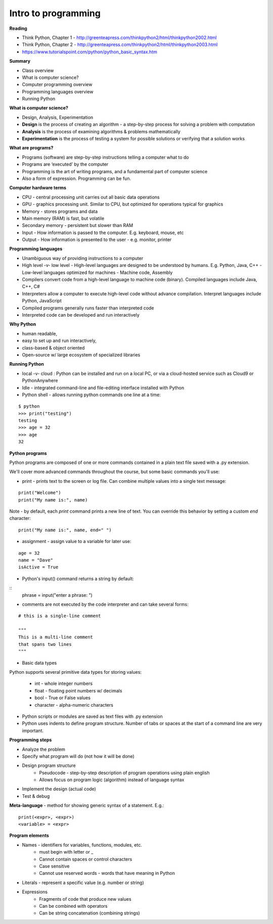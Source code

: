 =====
Intro to programming
=====

**Reading**

* Think Python, Chapter 1 - http://greenteapress.com/thinkpython2/html/thinkpython2002.html 
* Think Python, Chapter 2 - http://greenteapress.com/thinkpython2/html/thinkpython2003.html
* https://www.tutorialspoint.com/python/python_basic_syntax.htm  


**Summary**

* Class overview
* What is computer science?
* Computer programming overview
* Programming languages overview
* Running Python 
 
**What is computer science?**

* Design, Analysis, Experimentation
* **Design** is the process of creating an algorithm - a step-by-step process for solving a problem with computation
* **Analysis** is the process of examining algorithms & problems mathematically
* **Experimentation** is the process of testing a system for possible solutions or verifying that a solution works
 
**What are programs?**

* Programs (software) are step-by-step instructions telling a computer what to do
* Programs are ‘executed’ by the computer
* Programming is the art of writing programs, and a fundamental part of computer science
* Also a form of expression. Programming can be fun.
 
**Computer hardware terms**

* CPU - central processing unit carries out all basic data operations
* GPU - graphics processing unit. Similar to CPU, but optimized for operations typical for graphics
* Memory - stores programs and data
* Main memory (RAM) is fast, but volatile
* Secondary memory - persistent but slower than RAM
* Input - How information is passed to the computer. E.g. keyboard, mouse, etc
* Output - How information is presented to the user - e.g. monitor, printer

**Programming languages**

* Unambiguous way of providing instructions to a computer
* High level -v- low level
  - High-level languages are designed to be understood by humans. E.g. Python, Java, C++
  - Low-level languages optimized for machines - Machine code, Assembly
* Compilers convert code from a high-level language to machine code (binary). Compiled languages include Java, C++, C#
* Interpreters allow a computer to execute high-level code without advance compilation. Interpret languages include Python, JavaScript
* Compiled programs generally runs faster than interpreted code
* Interpreted code can be developed and run interactively

**Why Python**

* human readable,
* easy to set up and run interactively,
* class-based & object oriented
* Open-source w/ large ecosystem of specialized libraries
 
**Running Python**

* local -v- cloud : Python can be installed and run on a local PC, or via a cloud-hosted service such as Cloud9 or PythonAnywhere
* Idle - integrated command-line and file-editing interface installed with Python
* Python shell - allows running python commands one line at a time:
::

    $ python
    >>> print("testing")
    testing
    >>> age = 32
    >>> age
    32

**Python programs**

Python programs are composed of one or more commands contained in a plain text file saved with a .py extension.

We'll cover more advanced commands throughout the course, but some basic commands you'll use:

* print - prints text to the screen or log file. Can combine multiple values into a single text message:
::

    print("Welcome")
    print("My name is:", name) 

Note - by default, each *print* command prints a new line of text. You can override this behavior by setting a custom *end* character:
::

    print("My name is:", name, end=" ")
    
* assignment - assign value to a variable for later use:
::

    age = 32
    name = "Dave"
    isActive = True

* Python's input() command returns a string by default:
::
    phrase = input("enter a phrase: ")

* comments are not executed by the code interpreter and can take several forms:
::

    # this is a single-line comment
    
    """
    This is a multi-line comment
    that spans two lines
    """

* Basic data types
Python supports several primitive data types for storing values:

    - int - whole integer numbers
    - float - floating point numbers w/ decimals
    - bool - True or False values
    - character - alpha-numeric characters

* Python scripts or modules are saved as text files with .py extension

* Python uses indents to define program structure. Number of tabs or spaces at the start of a command line are very important.

**Programming steps**

* Analyze the problem
* Specify what program will do (not how it will be done)
* Design program structure
    - Pseudocode - step-by-step description of program operations using plain english
    - Allows focus on program logic (algorithm) instead of language syntax
* Implement the design (actual code)
* Test & debug

**Meta-language** - method for showing generic syntax of a statement. E.g.:
::

    print(<expr>, <expr>)
    <variable> = <expr>

**Program elements**

* Names - identifiers for variables, functions, modules, etc.
    - must begin with letter or _
    - Cannot contain spaces or control characters
    - Case sensitive
    - Cannot use reserved words - words that have meaning in Python
* Literals - represent a specific value (e.g. number or string)
* Expressions
    - Fragments of code that produce new values
    - Can be combined with operators
    - Can be string concatenation (combining strings)
 